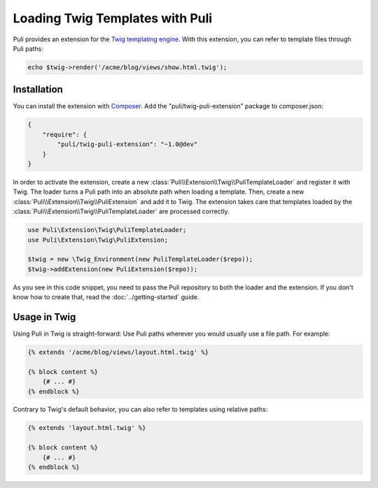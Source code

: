 Loading Twig Templates with Puli
================================

Puli provides an extension for the `Twig templating engine`_. With this
extension, you can refer to template files through Puli paths:

.. code-block:: php

    echo $twig->render('/acme/blog/views/show.html.twig');

Installation
------------

You can install the extension with Composer_. Add the "puli/twig-puli-extension"
package to composer.json:

.. code-block:: json

    {
        "require": {
            "puli/twig-puli-extension": "~1.0@dev"
        }
    }

In order to activate the extension, create a new
:class:`Puli\\Extension\\Twig\\PuliTemplateLoader` and register it with Twig.
The loader turns a Puli path into an absolute path when loading a template.
Then, create a new :class:`Puli\\Extension\\Twig\\PuliExtension` and add it to
Twig. The extension takes care that templates loaded by the
:class:`Puli\\Extension\\Twig\\PuliTemplateLoader` are processed correctly.

.. code-block:: php

    use Puli\Extension\Twig\PuliTemplateLoader;
    use Puli\Extension\Twig\PuliExtension;

    $twig = new \Twig_Environment(new PuliTemplateLoader($repo));
    $twig->addExtension(new PuliExtension($repo));

As you see in this code snippet, you need to pass the Puli repository to
both the loader and the extension. If you don't know how to create that, read
the :doc:`../getting-started` guide.

Usage in Twig
-------------

Using Puli in Twig is straight-forward: Use Puli paths wherever you would
usually use a file path. For example:

.. code-block:: jinja

    {% extends '/acme/blog/views/layout.html.twig' %}

    {% block content %}
        {# ... #}
    {% endblock %}

Contrary to Twig's default behavior, you can also refer to templates using
relative paths:

.. code-block:: jinja

    {% extends 'layout.html.twig' %}

    {% block content %}
        {# ... #}
    {% endblock %}

.. _Composer: https://getcomposer.org
.. _Twig templating engine: http://twig.sensiolabs.org
